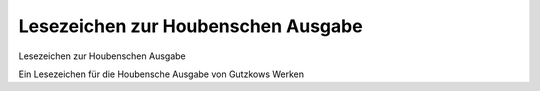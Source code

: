 Lesezeichen zur Houbenschen Ausgabe
===================================

.. image:: FHoub1a-small.jpg
   :alt:

Lesezeichen zur Houbenschen Ausgabe

Ein Lesezeichen für die Houbensche Ausgabe von Gutzkows Werken
